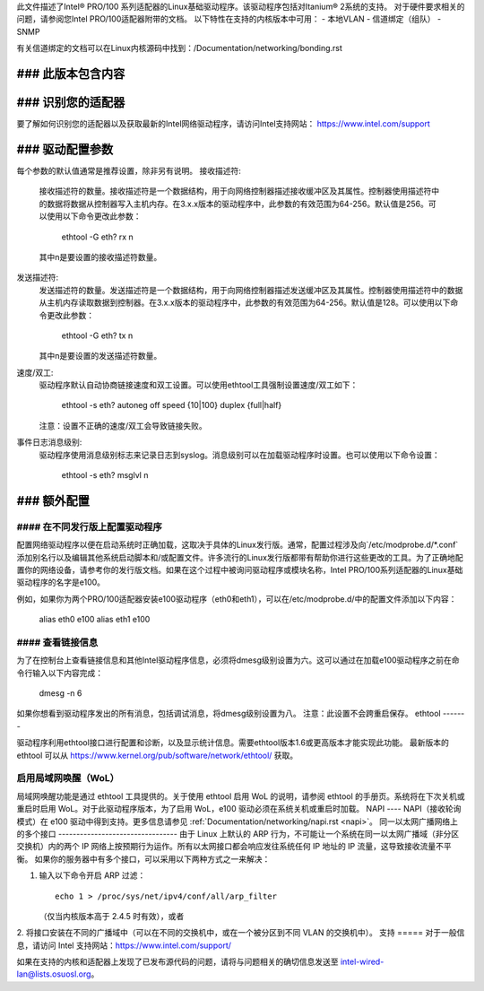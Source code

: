 此文件描述了Intel® PRO/100 系列适配器的Linux基础驱动程序。该驱动程序包括对Itanium® 2系统的支持。
对于硬件要求相关的问题，请参阅您Intel PRO/100适配器附带的文档。
以下特性在支持的内核版本中可用：
- 本地VLAN
- 信道绑定（组队）
- SNMP

有关信道绑定的文档可以在Linux内核源码中找到：/Documentation/networking/bonding.rst

### 此版本包含内容
===============

### 识别您的适配器
========================

要了解如何识别您的适配器以及获取最新的Intel网络驱动程序，请访问Intel支持网站：
https://www.intel.com/support

### 驱动配置参数
===============================

每个参数的默认值通常是推荐设置，除非另有说明。
接收描述符:
   接收描述符的数量。接收描述符是一个数据结构，用于向网络控制器描述接收缓冲区及其属性。控制器使用描述符中的数据将数据从控制器写入主机内存。在3.x.x版本的驱动程序中，此参数的有效范围为64-256。默认值是256。可以使用以下命令更改此参数：

     ethtool -G eth? rx n

   其中n是要设置的接收描述符数量。
发送描述符:
   发送描述符的数量。发送描述符是一个数据结构，用于向网络控制器描述发送缓冲区及其属性。控制器使用描述符中的数据从主机内存读取数据到控制器。在3.x.x版本的驱动程序中，此参数的有效范围为64-256。默认值是128。可以使用以下命令更改此参数：

     ethtool -G eth? tx n

   其中n是要设置的发送描述符数量。
速度/双工:
   驱动程序默认自动协商链接速度和双工设置。可以使用ethtool工具强制设置速度/双工如下：

     ethtool -s eth?  autoneg off speed {10|100} duplex {full|half}

   注意：设置不正确的速度/双工会导致链接失败。
事件日志消息级别:
   驱动程序使用消息级别标志来记录日志到syslog。消息级别可以在加载驱动程序时设置。也可以使用以下命令设置：

     ethtool -s eth? msglvl n

### 额外配置
=========================

#### 在不同发行版上配置驱动程序
-------------------------------------------------

配置网络驱动程序以便在启动系统时正确加载，这取决于具体的Linux发行版。通常，配置过程涉及向`/etc/modprobe.d/*.conf`添加别名行以及编辑其他系统启动脚本和/或配置文件。许多流行的Linux发行版都带有帮助你进行这些更改的工具。为了正确地配置你的网络设备，请参考你的发行版文档。如果在这个过程中被询问驱动程序或模块名称，Intel PRO/100系列适配器的Linux基础驱动程序的名字是e100。

例如，如果你为两个PRO/100适配器安装e100驱动程序（eth0和eth1），可以在/etc/modprobe.d/中的配置文件添加以下内容：

       alias eth0 e100
       alias eth1 e100

#### 查看链接信息
---------------------

为了在控制台上查看链接信息和其他Intel驱动程序信息，必须将dmesg级别设置为六。这可以通过在加载e100驱动程序之前在命令行输入以下内容完成：

       dmesg -n 6

如果你想看到驱动程序发出的所有消息，包括调试消息，将dmesg级别设置为八。
注意：此设置不会跨重启保存。
ethtool
-------

驱动程序利用ethtool接口进行配置和诊断，以及显示统计信息。需要ethtool版本1.6或更高版本才能实现此功能。
最新版本的 ethtool 可以从 https://www.kernel.org/pub/software/network/ethtool/ 获取。

启用局域网唤醒（WoL）
----------------------
局域网唤醒功能是通过 ethtool 工具提供的。关于使用 ethtool 启用 WoL 的说明，请参阅 ethtool 的手册页。系统将在下次关机或重启时启用 WoL。对于此驱动程序版本，为了启用 WoL，e100 驱动必须在系统关机或重启时加载。
NAPI
----
NAPI（接收轮询模式）在 e100 驱动中得到支持。更多信息请参见 :ref:`Documentation/networking/napi.rst <napi>`。
同一以太网广播网络上的多个接口
---------------------------------
由于 Linux 上默认的 ARP 行为，不可能让一个系统在同一以太网广播域（非分区交换机）内的两个 IP 网络上按预期行为运作。所有以太网接口都会响应发往系统任何 IP 地址的 IP 流量，这导致接收流量不平衡。
如果你的服务器中有多个接口，可以采用以下两种方式之一来解决：

1. 输入以下命令开启 ARP 过滤：
   ::
   
     echo 1 > /proc/sys/net/ipv4/conf/all/arp_filter
   
   （仅当内核版本高于 2.4.5 时有效），或者

2. 将接口安装在不同的广播域中（可以在不同的交换机中，或在一个被分区到不同 VLAN 的交换机中）。
支持
=====
对于一般信息，请访问 Intel 支持网站：https://www.intel.com/support/

如果在支持的内核和适配器上发现了已发布源代码的问题，请将与问题相关的确切信息发送至 intel-wired-lan@lists.osuosl.org。
